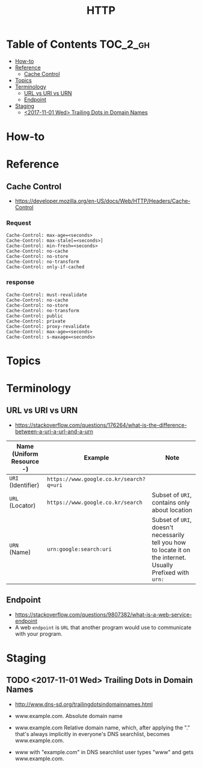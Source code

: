 #+TITLE: HTTP

* Table of Contents :TOC_2_gh:
- [[#how-to][How-to]]
- [[#reference][Reference]]
  - [[#cache-control][Cache Control]]
- [[#topics][Topics]]
- [[#terminology][Terminology]]
  - [[#url-vs-uri-vs-urn][URL vs URI vs URN]]
  - [[#endpoint][Endpoint]]
- [[#staging][Staging]]
  - [[#2017-11-01-wed-trailing-dots-in-domain-names][<2017-11-01 Wed> Trailing Dots in Domain Names]]

* How-to
* Reference
** Cache Control
- https://developer.mozilla.org/en-US/docs/Web/HTTP/Headers/Cache-Control

*** Request
#+BEGIN_EXAMPLE
  Cache-Control: max-age=<seconds>
  Cache-Control: max-stale[=<seconds>]
  Cache-Control: min-fresh=<seconds>
  Cache-Control: no-cache 
  Cache-Control: no-store
  Cache-Control: no-transform
  Cache-Control: only-if-cached
#+END_EXAMPLE

*** response
#+BEGIN_EXAMPLE
  Cache-Control: must-revalidate
  Cache-Control: no-cache
  Cache-Control: no-store
  Cache-Control: no-transform
  Cache-Control: public
  Cache-Control: private
  Cache-Control: proxy-revalidate
  Cache-Control: max-age=<seconds>
  Cache-Control: s-maxage=<seconds>
#+END_EXAMPLE

* Topics
* Terminology
** URL vs URI vs URN
- https://stackoverflow.com/questions/176264/what-is-the-difference-between-a-uri-a-url-and-a-urn

| Name (Uniform Resource -) | Example                                 | Note                                                                                                         |
|---------------------------+-----------------------------------------+--------------------------------------------------------------------------------------------------------------|
| ~URI~ (Identifier)        | ~https://www.google.co.kr/search?q=uri~ |                                                                                                              |
| ~URL~ (Locator)           | ~https://www.google.co.kr/search~       | Subset of ~URI~, contains only about location                                                                |
| ~URN~ (Name)              | ~urn:google:search:uri~                 | Subset of ~URI~, doesn't necessarily tell you how to locate it on the internet. Usually Prefixed with ~urn:~ |

[[file:_img/screenshot_2017-06-03_15-46-11.png]]

** Endpoint
- https://stackoverflow.com/questions/9807382/what-is-a-web-service-endpoint
- A web ~endpoint~ is ~URL~ that another program would use to communicate with your program.

* Staging
** TODO <2017-11-01 Wed> Trailing Dots in Domain Names
- http://www.dns-sd.org/trailingdotsindomainnames.html

- www.example.com.  Absolute domain name
- www.example.com  Relative domain name, which, after applying the "." that's always implicitly in everyone's DNS searchlist, becomes www.example.com.
- www with "example.com" in DNS searchlist  user types "www" and gets www.example.com.

